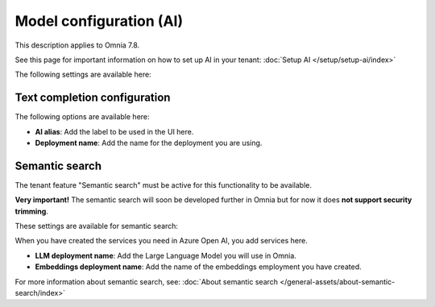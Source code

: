 Model configuration (AI)
=============================================

This description applies to Omnia 7.8.

See this page for important information on how to set up AI in your tenant: :doc:`Setup AI </setup/setup-ai/index>`

The following settings are available here:

.. image:: settings-ai-engine-all-78.png

Text completion configuration
*******************************
The following options are available here:

.. image:: settings-ai-engine-config.png

+ **AI alias**: Add the label to be used in the UI here.
+ **Deployment name**: Add the name for the deployment you are using. 

Semantic search
*******************
The tenant feature "Semantic search" must be active for this functionality to be available.

**Very important!** The semantic search will soon be developed further in Omnia but for now it does **not support security trimming**. 

These settings are available for semantic search:

.. image:: settings-ai-engine-semantic.png

When you have created the services you need in Azure Open AI, you add services here.

+ **LLM deployment name**: Add the Large Language Model you will use in Omnia.
+ **Embeddings deployment name**: Add the name of the embeddings employment you have created.

For more information about semantic search, see: :doc:`About semantic search </general-assets/about-semantic-search/index>`

